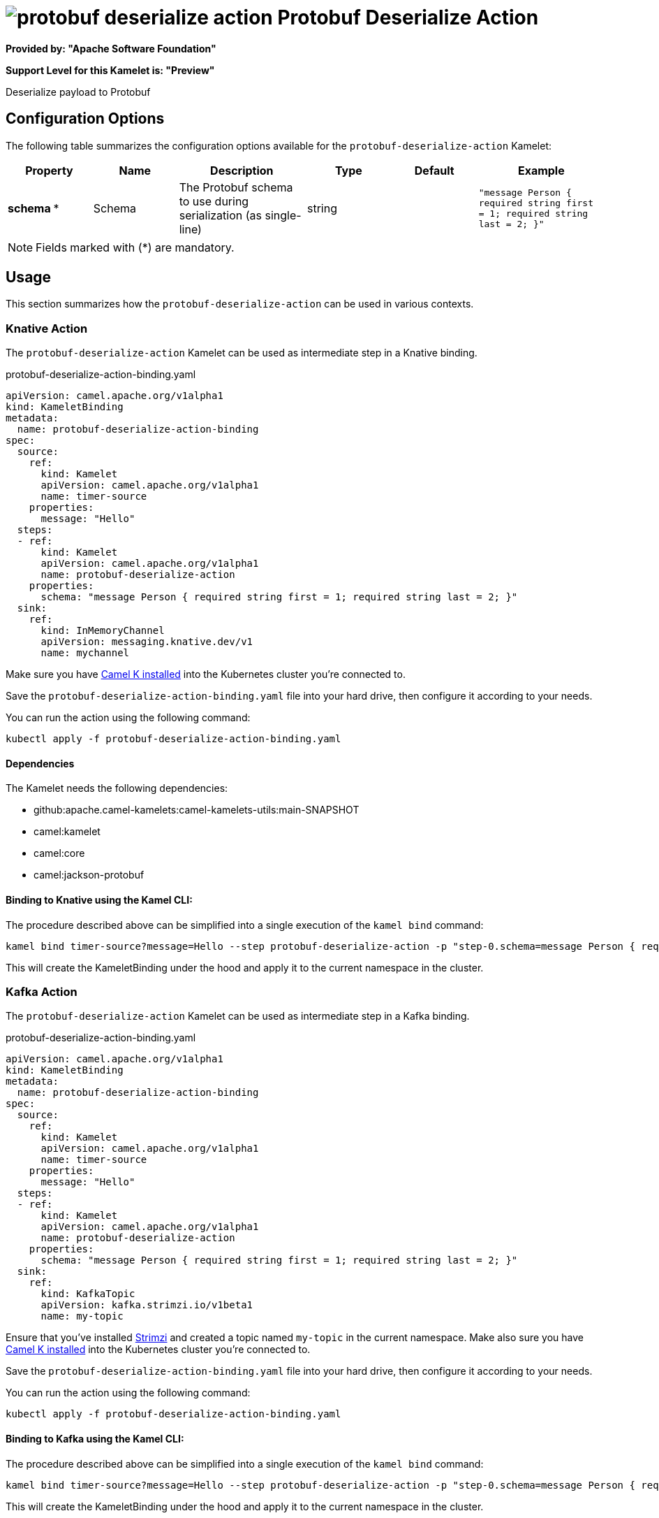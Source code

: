 // THIS FILE IS AUTOMATICALLY GENERATED: DO NOT EDIT
= image:kamelets/protobuf-deserialize-action.svg[] Protobuf Deserialize Action

*Provided by: "Apache Software Foundation"*

*Support Level for this Kamelet is: "Preview"*

Deserialize payload to Protobuf

== Configuration Options

The following table summarizes the configuration options available for the `protobuf-deserialize-action` Kamelet:
[width="100%",cols="2,^2,3,^2,^2,^3",options="header"]
|===
| Property| Name| Description| Type| Default| Example
| *schema {empty}* *| Schema| The Protobuf schema to use during serialization (as single-line)| string| | `"message Person { required string first = 1; required string last = 2; }"`
|===

NOTE: Fields marked with ({empty}*) are mandatory.

== Usage

This section summarizes how the `protobuf-deserialize-action` can be used in various contexts.

=== Knative Action

The `protobuf-deserialize-action` Kamelet can be used as intermediate step in a Knative binding.

.protobuf-deserialize-action-binding.yaml
[source,yaml]
----
apiVersion: camel.apache.org/v1alpha1
kind: KameletBinding
metadata:
  name: protobuf-deserialize-action-binding
spec:
  source:
    ref:
      kind: Kamelet
      apiVersion: camel.apache.org/v1alpha1
      name: timer-source
    properties:
      message: "Hello"
  steps:
  - ref:
      kind: Kamelet
      apiVersion: camel.apache.org/v1alpha1
      name: protobuf-deserialize-action
    properties:
      schema: "message Person { required string first = 1; required string last = 2; }"
  sink:
    ref:
      kind: InMemoryChannel
      apiVersion: messaging.knative.dev/v1
      name: mychannel

----
Make sure you have xref:latest@camel-k::installation/installation.adoc[Camel K installed] into the Kubernetes cluster you're connected to.

Save the `protobuf-deserialize-action-binding.yaml` file into your hard drive, then configure it according to your needs.

You can run the action using the following command:

[source,shell]
----
kubectl apply -f protobuf-deserialize-action-binding.yaml
----

==== *Dependencies*

The Kamelet needs the following dependencies:

- github:apache.camel-kamelets:camel-kamelets-utils:main-SNAPSHOT
- camel:kamelet
- camel:core
- camel:jackson-protobuf 

==== *Binding to Knative using the Kamel CLI:*

The procedure described above can be simplified into a single execution of the `kamel bind` command:

[source,shell]
----
kamel bind timer-source?message=Hello --step protobuf-deserialize-action -p "step-0.schema=message Person { required string first = 1; required string last = 2; }" channel/mychannel
----

This will create the KameletBinding under the hood and apply it to the current namespace in the cluster.

=== Kafka Action

The `protobuf-deserialize-action` Kamelet can be used as intermediate step in a Kafka binding.

.protobuf-deserialize-action-binding.yaml
[source,yaml]
----
apiVersion: camel.apache.org/v1alpha1
kind: KameletBinding
metadata:
  name: protobuf-deserialize-action-binding
spec:
  source:
    ref:
      kind: Kamelet
      apiVersion: camel.apache.org/v1alpha1
      name: timer-source
    properties:
      message: "Hello"
  steps:
  - ref:
      kind: Kamelet
      apiVersion: camel.apache.org/v1alpha1
      name: protobuf-deserialize-action
    properties:
      schema: "message Person { required string first = 1; required string last = 2; }"
  sink:
    ref:
      kind: KafkaTopic
      apiVersion: kafka.strimzi.io/v1beta1
      name: my-topic

----

Ensure that you've installed https://strimzi.io/[Strimzi] and created a topic named `my-topic` in the current namespace.
Make also sure you have xref:latest@camel-k::installation/installation.adoc[Camel K installed] into the Kubernetes cluster you're connected to.

Save the `protobuf-deserialize-action-binding.yaml` file into your hard drive, then configure it according to your needs.

You can run the action using the following command:

[source,shell]
----
kubectl apply -f protobuf-deserialize-action-binding.yaml
----

==== *Binding to Kafka using the Kamel CLI:*

The procedure described above can be simplified into a single execution of the `kamel bind` command:

[source,shell]
----
kamel bind timer-source?message=Hello --step protobuf-deserialize-action -p "step-0.schema=message Person { required string first = 1; required string last = 2; }" kafka.strimzi.io/v1beta1:KafkaTopic:my-topic
----

This will create the KameletBinding under the hood and apply it to the current namespace in the cluster.

==== Kamelet source file

Have a look at the following link:

https://github.com/apache/camel-kamelets/blob/main/protobuf-deserialize-action-action.kamelet.yaml

// THIS FILE IS AUTOMATICALLY GENERATED: DO NOT EDIT
